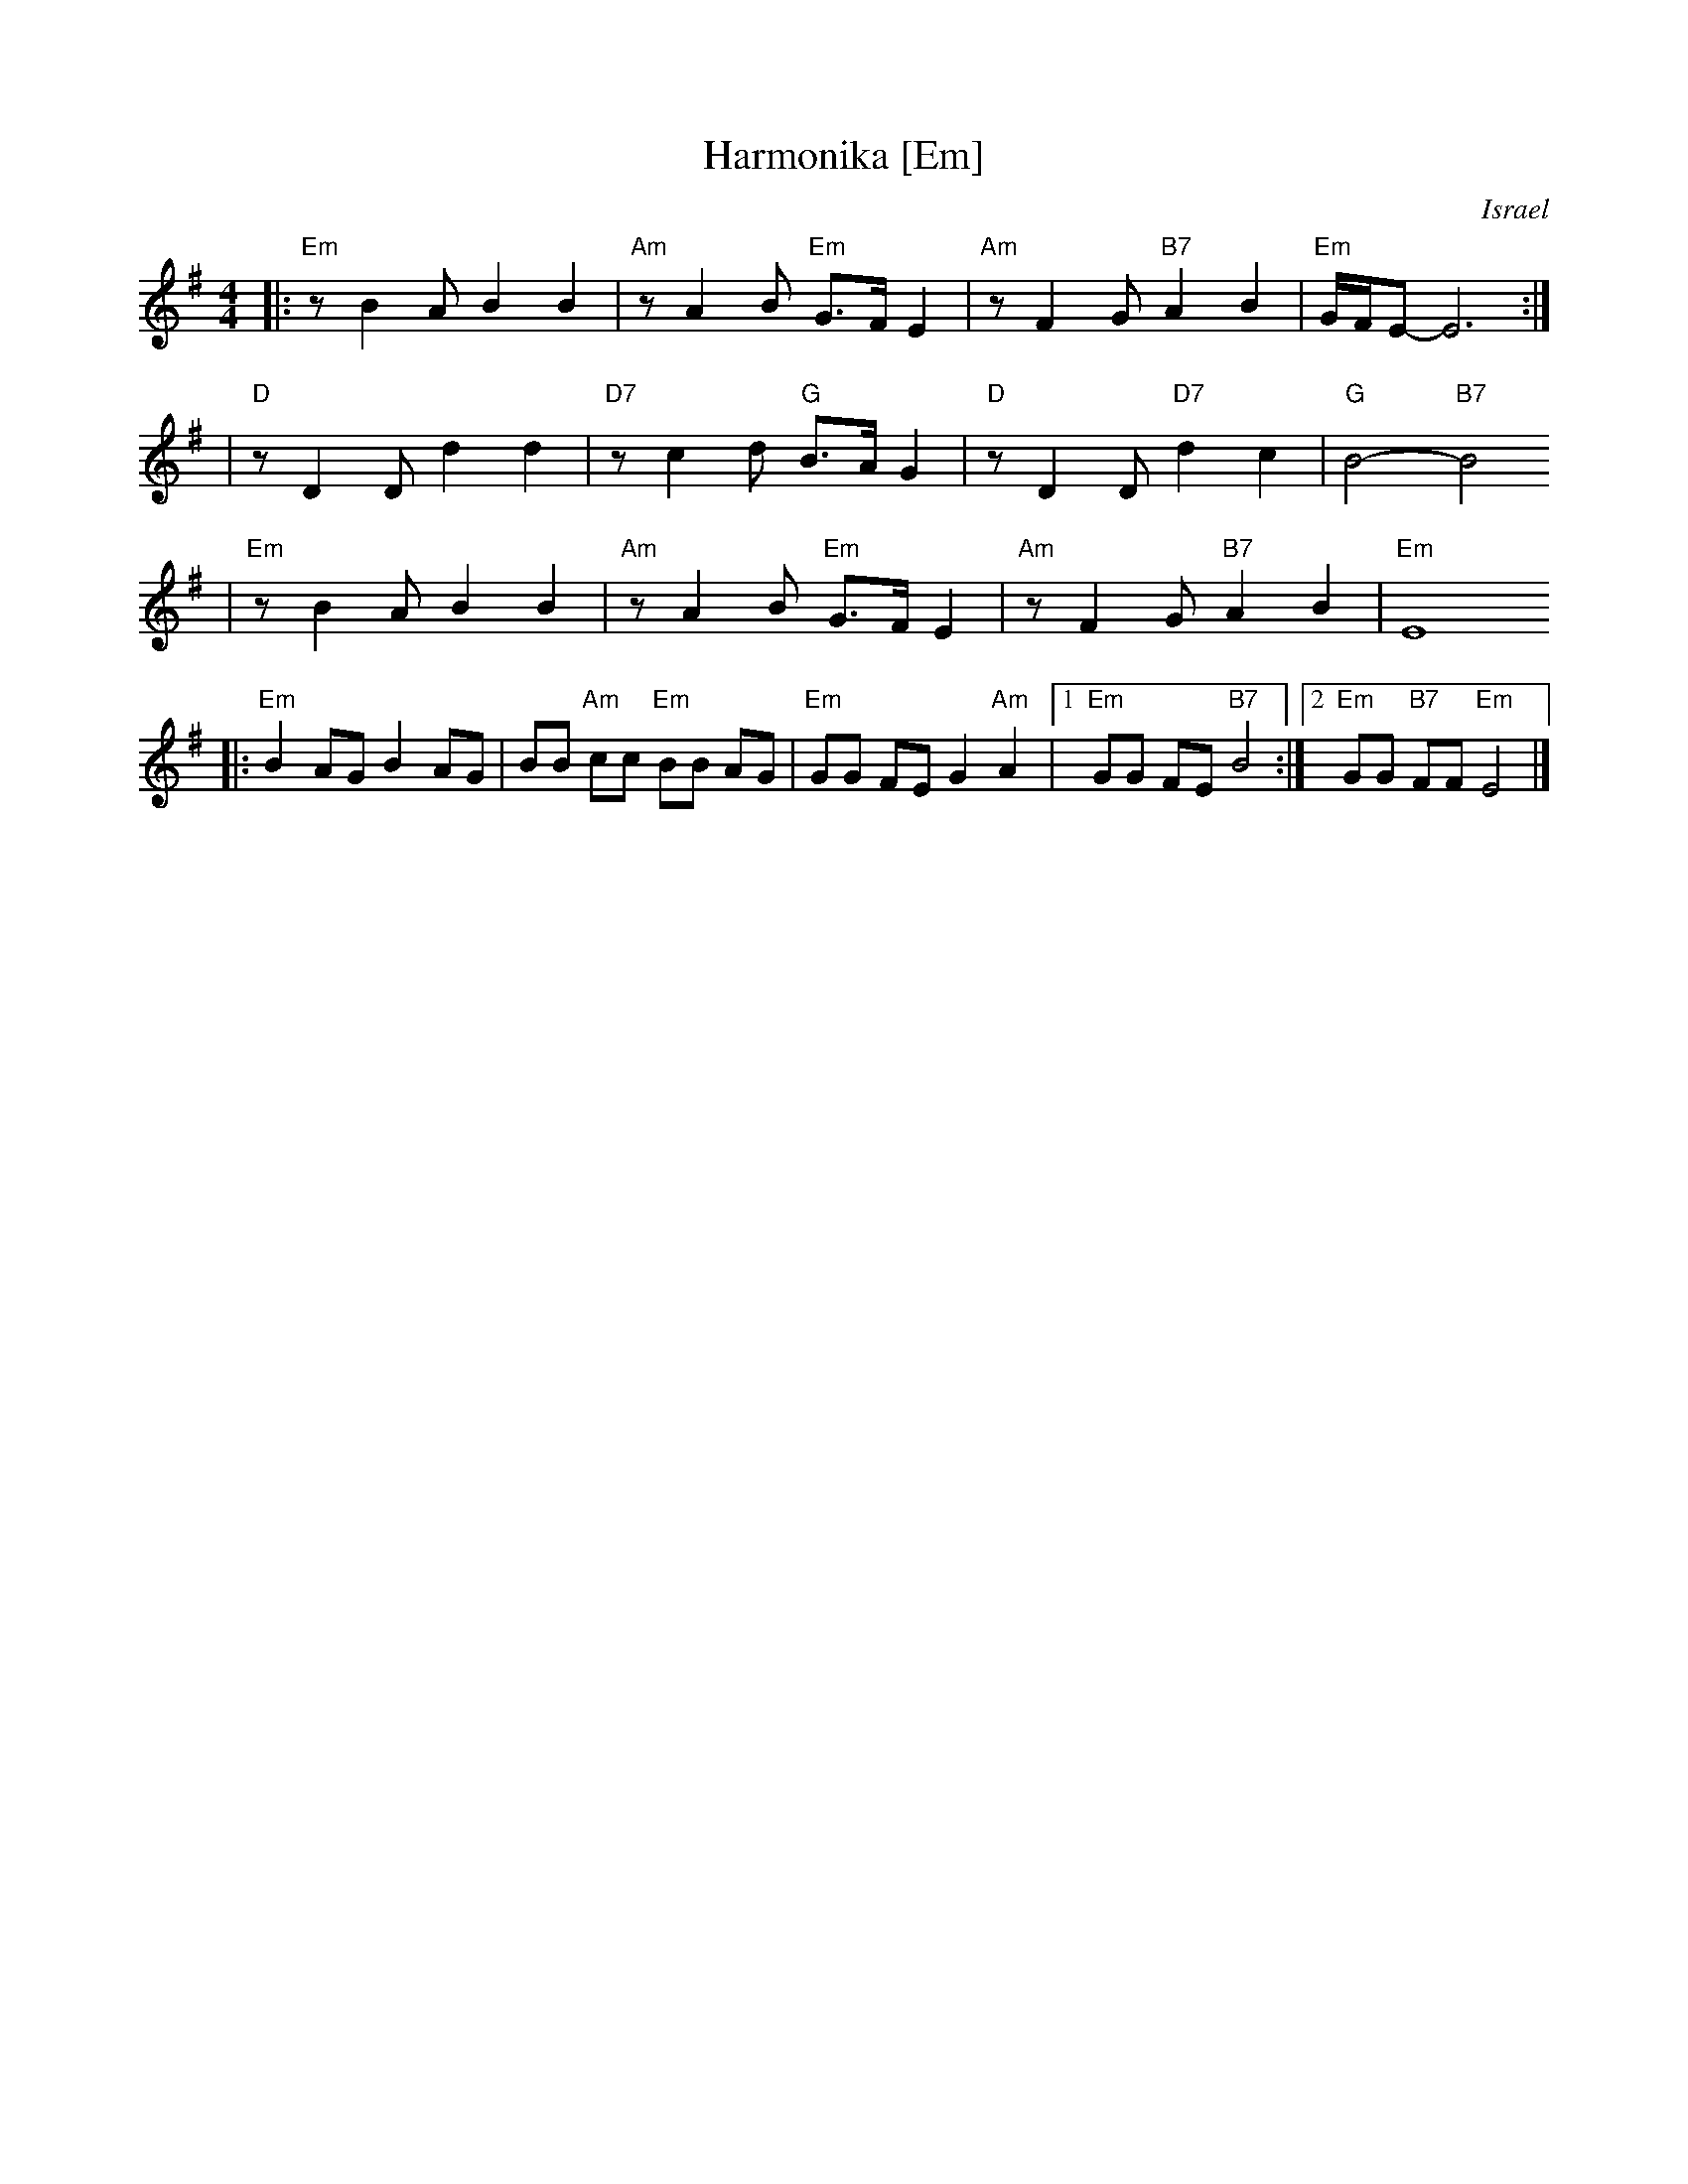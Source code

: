 X: 284
T: Harmonika [Em]
O: Israel
M: 4/4
L: 1/8
Z: 1998 by John Chambers <jc:trillian.mit.edu>
K:Em
|: "Em"z B2 A B2 B2 | "Am"z A2 B "Em"G>F E2 | "Am"z F2 G "B7"A2 B2 | "Em"G/2F/2E-E6 :|
| "D"z D2 D d2 d2 | "D7"z c2 d "G"B>A G2 | "D"z D2 D "D7"d2 c2 | "G"B4- "B7"B4
| "Em"z B2 A B2 B2 | "Am"z A2 B "Em"G>F E2 | "Am"z F2 G "B7"A2 B2 | "Em"E8
|: "Em"B2 AG B2 AG | BB "Am"cc "Em"BB AG | "Em"GG FE G2 "Am"A2 |1 "Em"GG FE "B7"B4 :|2 "Em"GG "B7"FF "Em"E4 |]
